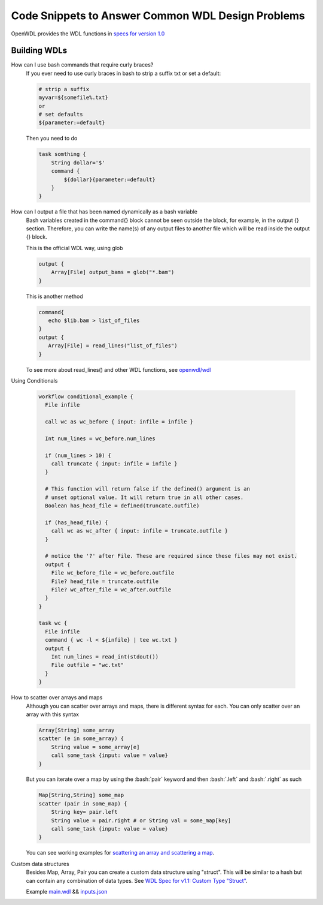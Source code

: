 ==================================================
Code Snippets to Answer Common WDL Design Problems
==================================================

.. role:: bash(code)
    :language: bash

OpenWDL provides the WDL functions in `specs for version 1.0 <https://github.com/openwdl/wdl/blob/main/versions/1.0/SPEC.md>`_

#############
Building WDLs
#############

How can I use bash commands that require curly braces?
    If you ever need to use curly braces in bash to strip a suffix txt or set a default:

    .. code-block:: text

        # strip a suffix
        myvar=${somefile%.txt}
        or 
        # set defaults
        ${parameter:=default}


    Then you need to do

    .. code-block:: text

        task somthing {
            String dollar='$'
            command { 
                ${dollar}{parameter:=default} 
            }
        }


How can I output a file that has been named dynamically as a bash variable
    Bash variables created in the command{} block cannot be seen outside the block, for example, in the output {} section. Therefore, you can write the name(s) of any output files to another file which will be read inside the output {} block.

    This is the official WDL way, using glob

    .. code-block:: text

        output {
            Array[File] output_bams = glob("*.bam")
        }

    This is another method

    .. code-block:: text

        command{
           echo $lib.bam > list_of_files
        }
        output {
           Array[File] = read_lines("list_of_files")
        }
        

    To see more about read_lines() and other WDL functions, see `openwdl/wdl <https://github.com/openwdl/wdl/blob/main/versions/1.0/SPEC.md>`_


Using Conditionals

    .. code-block:: text

        workflow conditional_example {
          File infile

          call wc as wc_before { input: infile = infile }

          Int num_lines = wc_before.num_lines

          if (num_lines > 10) {
            call truncate { input: infile = infile }
          }

          # This function will return false if the defined() argument is an 
          # unset optional value. It will return true in all other cases.
          Boolean has_head_file = defined(truncate.outfile)

          if (has_head_file) {
            call wc as wc_after { input: infile = truncate.outfile }
          }

          # notice the '?' after File. These are required since these files may not exist.
          output {
            File wc_before_file = wc_before.outfile
            File? head_file = truncate.outfile
            File? wc_after_file = wc_after.outfile
          }
        }

        task wc {
          File infile
          command { wc -l < ${infile} | tee wc.txt }
          output {
            Int num_lines = read_int(stdout())
            File outfile = "wc.txt"
          }
        }


How to scatter over arrays and maps
    Although you can scatter over arrays and maps, there is different syntax for each.
    You can only scatter over an array with this syntax
    
    .. code-block:: text

        Array[String] some_array
        scatter (e in some_array) {
            String value = some_array[e]
            call some_task {input: value = value}
        }

    But you can iterate over a map by using the :bash:`pair` keyword and then :bash:`.left` and :bash:`.right` as such

    .. code-block:: text

        Map[String,String] some_map
        scatter (pair in some_map) {
            String key= pair.left
            String value = pair.right # or String val = some_map[key]
            call some_task {input: value = value}
        }

    You can see working examples for `scattering an array and scattering a map <https://code.jgi.doe.gov/official-jgi-workflows/jaws-tutorial-examples/-/tree/master/scatter_gather_example>`_.


Custom data structures
    Besides Map, Array, Pair you can create a custom data structure using "struct". This will be similar to a hash but can contain any combination of data types.  See `WDL Spec for v1.1: Custom Type "Struct" <https://github.com/openwdl/wdl/blob/main/versions/1.1/SPEC.md#custom-types-structs>`_.

    Example 
    `main.wdl <https://code.jgi.doe.gov/official-jgi-workflows/jaws-tutorial-examples/-/blob/main/custom_datastructure/main.wdl>`_ && `inputs.json <https://code.jgi.doe.gov/official-jgi-workflows/jaws-tutorial-examples/-/blob/main/custom_datastructure/inputs.json>`_
